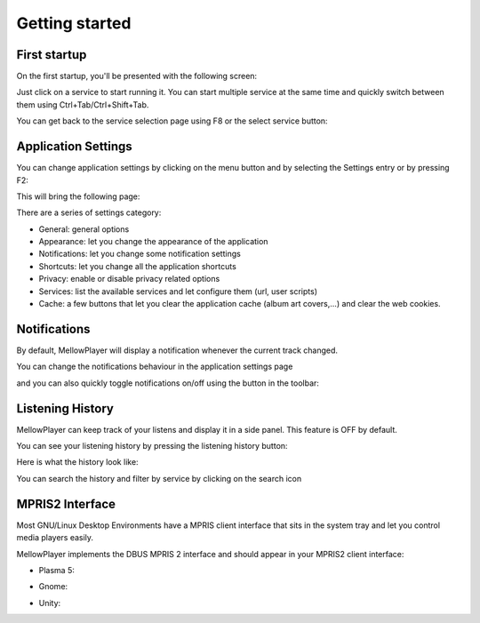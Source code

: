 Getting started
===============

First startup
-------------

On the first startup, you'll be presented with the following screen:

.. image:: ../_static/home-page.png
    :align: center

Just click on a service to start running it. You can start multiple service at the same time and quickly switch between
them using Ctrl+Tab/Ctrl+Shift+Tab.

.. image:: ../_static/main-window.png
    :align: center

You can get back to the service selection page using F8 or the select service button:

.. image:: ../_static/select-services-button.png
    :align: center

Application Settings
--------------------

You can change application settings by clicking on the menu button and by selecting the Settings entry or by pressing F2:

.. image:: ../_static/settings-menu.png
    :align: center

This will bring the following page:

.. image:: ../_static/general-settings.png
    :align: center

There are a series of settings category:

- General: general options
- Appearance: let you change the appearance of the application
- Notifications: let you change some notification settings
- Shortcuts: let you change all the application shortcuts
- Privacy: enable or disable privacy related options
- Services: list the available services and let configure them (url, user scripts)
- Cache: a few buttons that let you clear the application cache (album art covers,...) and clear the web cookies.


Notifications
-------------

By default, MellowPlayer will display a notification whenever the current track changed.


.. image:: ../_static/notification-plasma5.png
    :align: center


You can change the notifications behaviour in the application settings page

.. image:: ../_static/notification-settings.png
    :align: center

and you can also quickly toggle notifications on/off using the button in the toolbar:

.. image:: ../_static/notification-button.png
    :align: center

Listening History
-----------------

MellowPlayer can keep track of your listens and display it in a side panel. This feature is OFF by default.

You can see your listening history by pressing the listening history button:

.. image:: ../_static/listening-history-button.png
    :align: center

Here is what the history look like:

.. image:: ../_static/listening-history.png
    :align: center

You can search the history and filter by service by clicking on the search icon

.. image:: ../_static/listening-history-search.png
    :align: center

MPRIS2 Interface
----------------

Most GNU/Linux Desktop Environments have a MPRIS client interface that sits
in the system tray and let you control media players easily.

MellowPlayer implements the DBUS MPRIS 2 interface and should appear in your MPRIS2
client interface:

- Plasma 5:

.. image:: ../_static/mpris-player-plasma.png
    :align: center

- Gnome:

.. image:: ../_static/mpris-player-gnome.png
    :align: center

- Unity:

.. image:: ../_static/mpris-player-unity.png
    :align: center
